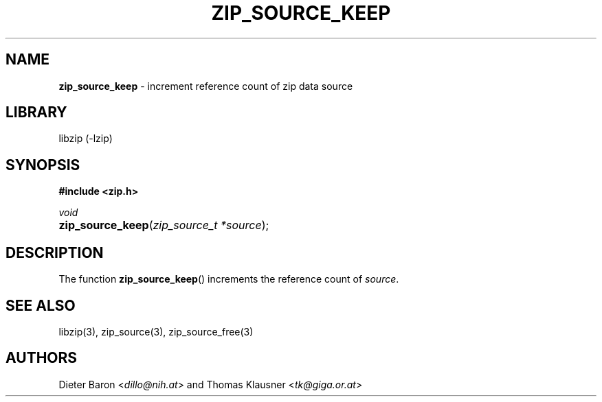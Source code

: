 .TH "ZIP_SOURCE_KEEP" "3" "November 18, 2014" "NiH" "Library Functions Manual"
.nh
.if n .ad l
.SH "NAME"
\fBzip_source_keep\fR
\- increment reference count of zip data source
.SH "LIBRARY"
libzip (-lzip)
.SH "SYNOPSIS"
\fB#include <zip.h>\fR
.sp
\fIvoid\fR
.PD 0
.HP 4n
\fBzip_source_keep\fR(\fIzip_source_t\ *source\fR);
.PD
.SH "DESCRIPTION"
The function
\fBzip_source_keep\fR()
increments the reference count of
\fIsource\fR.
.SH "SEE ALSO"
libzip(3),
zip_source(3),
zip_source_free(3)
.SH "AUTHORS"
Dieter Baron <\fIdillo@nih.at\fR>
and
Thomas Klausner <\fItk@giga.or.at\fR>
